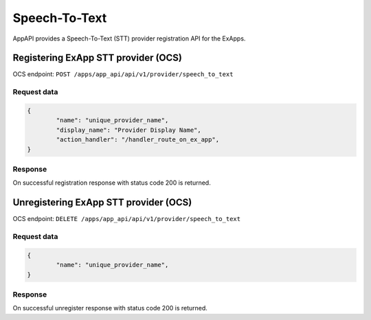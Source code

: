 ==============
Speech-To-Text
==============

AppAPI provides a Speech-To-Text (STT) provider registration API for the ExApps.

Registering ExApp STT provider (OCS)
^^^^^^^^^^^^^^^^^^^^^^^^^^^^^^^^^^^^

OCS endpoint: ``POST /apps/app_api/api/v1/provider/speech_to_text``

Request data
************

.. code-block:: json

	{
		"name": "unique_provider_name",
		"display_name": "Provider Display Name",
		"action_handler": "/handler_route_on_ex_app",
	}


Response
********

On successful registration response with status code 200 is returned.

Unregistering ExApp STT provider (OCS)
^^^^^^^^^^^^^^^^^^^^^^^^^^^^^^^^^^^^^^

OCS endpoint: ``DELETE /apps/app_api/api/v1/provider/speech_to_text``

Request data
************

.. code-block:: json

	{
		"name": "unique_provider_name",
	}


Response
********

On successful unregister response with status code 200 is returned.
